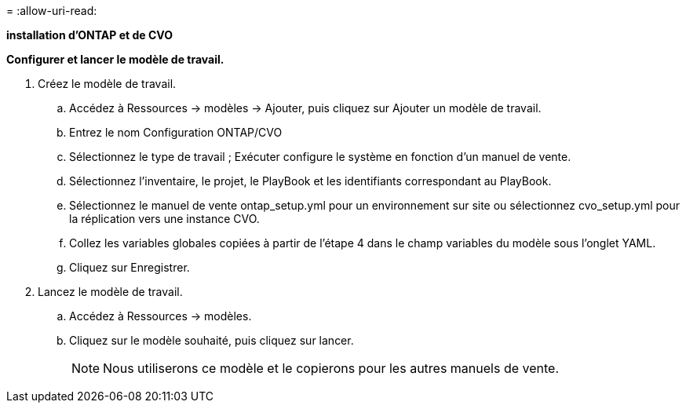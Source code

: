 = 
:allow-uri-read: 


[.souligné]*installation d'ONTAP et de CVO*

*Configurer et lancer le modèle de travail.*

. Créez le modèle de travail.
+
.. Accédez à Ressources → modèles → Ajouter, puis cliquez sur Ajouter un modèle de travail.
.. Entrez le nom Configuration ONTAP/CVO
.. Sélectionnez le type de travail ; Exécuter configure le système en fonction d'un manuel de vente.
.. Sélectionnez l'inventaire, le projet, le PlayBook et les identifiants correspondant au PlayBook.
.. Sélectionnez le manuel de vente ontap_setup.yml pour un environnement sur site ou sélectionnez cvo_setup.yml pour la réplication vers une instance CVO.
.. Collez les variables globales copiées à partir de l'étape 4 dans le champ variables du modèle sous l'onglet YAML.
.. Cliquez sur Enregistrer.


. Lancez le modèle de travail.
+
.. Accédez à Ressources → modèles.
.. Cliquez sur le modèle souhaité, puis cliquez sur lancer.
+

NOTE: Nous utiliserons ce modèle et le copierons pour les autres manuels de vente.




